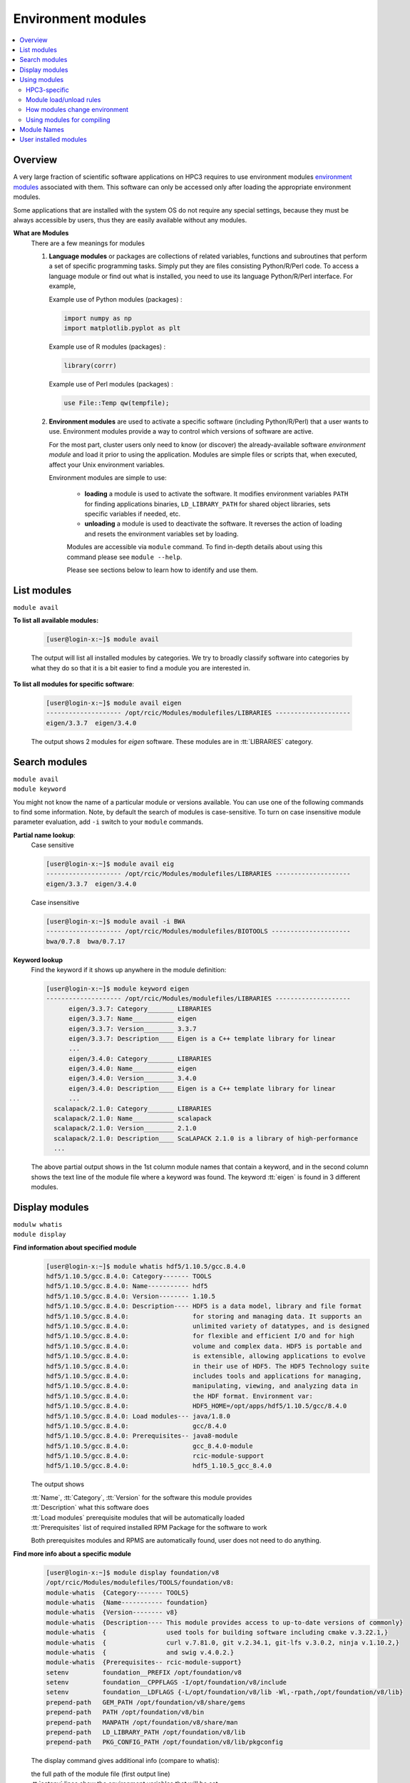 .. _modules:

Environment modules
===================

.. contents::
   :local:

Overview
---------

A very large fraction of scientific software applications on HPC3
requires to use environment modules `environment modules <https://modules.readthedocs.io/en/latest/>`_
associated with them. This software can only be  accessed only after loading the appropriate
environment modules.

Some applications that are installed with the system OS do not require any special settings,
because they must be always accessible by users, thus they are easily available without any modules.

**What are Modules**
  There are a few meanings for modules

  1. **Language modules** or packages  are collections of related variables, functions and subroutines that perform a set
     of specific programming tasks. Simply put they are files consisting Python/R/Perl code.
     To access a language module or find out what is installed, you need to
     use its language Python/R/Perl interface.  For example,

     Example use of Python modules (packages) :

     .. code-block:: python

        import numpy as np
        import matplotlib.pyplot as plt

     Example use of R modules (packages) :

     .. code-block:: R

        library(corrr)

     Example use of Perl modules (packages) :

     .. code-block:: perl

        use File::Temp qw(tempfile);

  2. **Environment modules** are used to activate a specific software (including Python/R/Perl)
     that a user wants to use. Environment modules provide a way to control which versions of software are active.

     For the most part, cluster users only need to know (or discover) the
     already-available software *environment module* and load it prior to using the application.
     Modules are simple files or scripts that, when executed, affect your Unix environment variables.

     Environment modules are simple to use:

       * **loading** a module is used to activate the software. It
         modifies environment variables ``PATH`` for finding applications binaries,
         ``LD_LIBRARY_PATH`` for shared object libraries, sets specific variables if needed, etc.
       * **unloading** a module is used to deactivate the software. It
         reverses the action of loading and resets the environment variables set by loading.

       Modules are accessible via ``module`` command. To find in-depth details about
       using this command  please see ``module --help``.

       Please see sections below to learn how to identify and use them.

.. _list modules:

List modules
------------

``module avail``

**To list all available modules:**

  .. code-block:: console

     [user@login-x:~]$ module avail

  The output will list all installed modules by categories.
  We try to broadly classify software into categories by what they do so
  that it is a bit easier to find a module you are interested in.

**To list all modules for specific software**:

  .. code-block:: console

     [user@login-x:~]$ module avail eigen
     -------------------- /opt/rcic/Modules/modulefiles/LIBRARIES --------------------
     eigen/3.3.7  eigen/3.4.0

  The output shows 2 modules for *eigen* software.  These modules are in :tt:`LIBRARIES` category.

.. _search modules:

Search modules
--------------

| ``module avail``
| ``module keyword``

You might not know the name of a particular module or versions available.
You can use one of the following commands to find some information.
Note, by default the search of modules is case-sensitive.
To turn on case insensitive module parameter evaluation, add ``-i`` switch to your
``module`` commands.

**Partial name lookup**:
  Case sensitive

  .. code-block:: console

     [user@login-x:~]$ module avail eig
     -------------------- /opt/rcic/Modules/modulefiles/LIBRARIES --------------------
     eigen/3.3.7  eigen/3.4.0

  Case insensitive

  .. code-block:: console

    [user@login-x:~]$ module avail -i BWA
    -------------------- /opt/rcic/Modules/modulefiles/BIOTOOLS ---------------------
    bwa/0.7.8  bwa/0.7.17

**Keyword lookup**
  Find the keyword if it shows up anywhere in the module definition:

  .. code-block:: console

     [user@login-x:~]$ module keyword eigen
     -------------------- /opt/rcic/Modules/modulefiles/LIBRARIES --------------------
           eigen/3.3.7: Category_______ LIBRARIES
           eigen/3.3.7: Name___________ eigen
           eigen/3.3.7: Version________ 3.3.7
           eigen/3.3.7: Description____ Eigen is a C++ template library for linear
           ...
           eigen/3.4.0: Category_______ LIBRARIES
           eigen/3.4.0: Name___________ eigen
           eigen/3.4.0: Version________ 3.4.0
           eigen/3.4.0: Description____ Eigen is a C++ template library for linear
           ...
       scalapack/2.1.0: Category_______ LIBRARIES
       scalapack/2.1.0: Name___________ scalapack
       scalapack/2.1.0: Version________ 2.1.0
       scalapack/2.1.0: Description____ ScaLAPACK 2.1.0 is a library of high-performance
       ...

  The above partial output shows in the 1st column module names
  that contain a keyword, and in the second column shows the text line
  of the module file where a keyword was found.  The keyword :tt:`eigen` is found in 3 different
  modules.

.. _display modules:

Display modules
---------------

| ``modulw whatis``
| ``module display``


**Find information about specified module**
  .. code-block:: console

     [user@login-x:~]$ module whatis hdf5/1.10.5/gcc.8.4.0
     hdf5/1.10.5/gcc.8.4.0: Category------- TOOLS
     hdf5/1.10.5/gcc.8.4.0: Name----------- hdf5
     hdf5/1.10.5/gcc.8.4.0: Version-------- 1.10.5
     hdf5/1.10.5/gcc.8.4.0: Description---- HDF5 is a data model, library and file format
     hdf5/1.10.5/gcc.8.4.0:                 for storing and managing data. It supports an
     hdf5/1.10.5/gcc.8.4.0:                 unlimited variety of datatypes, and is designed
     hdf5/1.10.5/gcc.8.4.0:                 for flexible and efficient I/O and for high
     hdf5/1.10.5/gcc.8.4.0:                 volume and complex data. HDF5 is portable and
     hdf5/1.10.5/gcc.8.4.0:                 is extensible, allowing applications to evolve
     hdf5/1.10.5/gcc.8.4.0:                 in their use of HDF5. The HDF5 Technology suite
     hdf5/1.10.5/gcc.8.4.0:                 includes tools and applications for managing,
     hdf5/1.10.5/gcc.8.4.0:                 manipulating, viewing, and analyzing data in
     hdf5/1.10.5/gcc.8.4.0:                 the HDF format. Environment var:
     hdf5/1.10.5/gcc.8.4.0:                 HDF5_HOME=/opt/apps/hdf5/1.10.5/gcc/8.4.0
     hdf5/1.10.5/gcc.8.4.0: Load modules--- java/1.8.0
     hdf5/1.10.5/gcc.8.4.0:                 gcc/8.4.0
     hdf5/1.10.5/gcc.8.4.0: Prerequisites-- java8-module
     hdf5/1.10.5/gcc.8.4.0:                 gcc_8.4.0-module
     hdf5/1.10.5/gcc.8.4.0:                 rcic-module-support
     hdf5/1.10.5/gcc.8.4.0:                 hdf5_1.10.5_gcc_8.4.0

  The output shows

  | :tt:`Name`, :tt:`Category`, :tt:`Version` for the software this module provides
  | :tt:`Description` what this software does
  | :tt:`Load modules` prerequisite modules that will be automatically loaded
  | :tt:`Prerequisites` list of required installed RPM Package for the software to work

  Both prerequisites modules and RPMS are automatically found, user does not
  need to do anything.

**Find more info about a specific module**
  .. code-block:: console

     [user@login-x:~]$ module display foundation/v8
     /opt/rcic/Modules/modulefiles/TOOLS/foundation/v8:
     module-whatis  {Category------- TOOLS}
     module-whatis  {Name----------- foundation}
     module-whatis  {Version-------- v8}
     module-whatis  {Description---- This module provides access to up-to-date versions of commonly}
     module-whatis  {                used tools for building software including cmake v.3.22.1,}
     module-whatis  {                curl v.7.81.0, git v.2.34.1, git-lfs v.3.0.2, ninja v.1.10.2,}
     module-whatis  {                and swig v.4.0.2.}
     module-whatis  {Prerequisites-- rcic-module-support}
     setenv         foundation__PREFIX /opt/foundation/v8
     setenv         foundation__CPPFLAGS -I/opt/foundation/v8/include
     setenv         foundation__LDFLAGS {-L/opt/foundation/v8/lib -Wl,-rpath,/opt/foundation/v8/lib}
     prepend-path   GEM_PATH /opt/foundation/v8/share/gems
     prepend-path   PATH /opt/foundation/v8/bin
     prepend-path   MANPATH /opt/foundation/v8/share/man
     prepend-path   LD_LIBRARY_PATH /opt/foundation/v8/lib
     prepend-path   PKG_CONFIG_PATH /opt/foundation/v8/lib/pkgconfig

  The display command gives additional info (compare to whatis):

  | the full path of the module file (first output line)
  | :tt:`setenv` lines show the environment variables that will be set
  | :tt:`prepend-path` lines show changes added to the PATH-like variables


.. _use modules:

Using modules
-------------

RCIC-authored modules follow a uniform build, formatting and :ref:`module names` schema.

HPC3-specific
^^^^^^^^^^^^^

There are a few specifics about how the modules are built that are unique to HPC3:

**Nearly all modules have version numbers**
  Version numbers specify the software version they provide, they are important!
  You will need to use them when loading or unloading modules.
**We use a notion of Category to group modules**
  This is only a convenience and simply list modules according to the categories
  in the output of ``module avail``  or ``module display`` commands.
  A partial output example shows AI-LEARNING, BIOTOOLS and CHEMISTRY categories: 

  .. code-block:: console

     [user@login-x:~]$ module avail
     ----------------------------- /opt/rcic/Modules/modulefiles/AI-LEARNING -----------------
     pytorch/1.5.1  pytorch/1.11.0  tensorflow/2.0.0  tensorflow/2.8.0  tensorRT/8.4.2.4  

     ----------------------------- /opt/rcic/Modules/modulefiles/BIOTOOLS --------------------
     bamtools/2.5.2    bowtie2-python2/2.4.1  bwa/0.7.8        edirect/2020     gatk/4.1.9.0   
     bcftools/1.10.2   bowtie2/2.4.1          bwa/0.7.17       edirect/2022     gatk/4.2.6.1  
     bcftools/1.15.1   bowtie2/2.4.4          cutadapt/2.10    fastp/0.20.0     hmmer/3.3     
     ... 
     ----------------------------- /opt/rcic/Modules/modulefiles/CHEMISTRY -------------------
     amber/19.11/gcc.8.4.0   gromacs/2021.2/gcc.8.4.0-cuda.10.1.243  
     amber/21.12/gcc.11.2.0  gromacs/2021.2/gcc.8.4.0-cuda.10.1.243.openmpi.4.0.3 
     ... 

**Many modules are compiled with GCC compiler**
  For some of them we do not specify compiler in the module name, for others we do. This is dictated by
  the software build specifics. The prerequisite compiler will be automatically
  loaded by the module if needed.
**We use a module naming schema for module names**
  See :ref:`module names` for an explanation.
**Automatic prerequisites loading**
  If a module has any prerequisite modules they are automatically added when
  the module is loaded. Users don't need to worry about prerequisites.
**Automatic prerequisites unloading**
  The prerequisite modules are automatically removed when the module is
  unloaded. Our modifications to modules has Smart unloading:  when a prerequisite
  was already loaded, unloading the higher-level module will leave the prerequisite intact.
**Users can add their own modules**
  We provide a convenient and simple way for users :ref:`to add their own modules <user installed modules>`.

Module load/unload rules
^^^^^^^^^^^^^^^^^^^^^^^^

To get the most out of modules please follow a few simple rules. 

1. :red:`Never load modules in your .bashrc  or .bash_profilefiles`.

   The :tt:`.bashrc` is the individual per-interactive-shell startup file that is
   executed every time a user starts a new shell.
   The :tt:`.bash_profile` is the personal initialization file, executed for login shells.
   Modules  if loaded in these files will be present for the duration of the
   shell life and will change the shell environment for all commands which is completely unnecessary.

#. You need to load modules:

   * in Slurm submit scripts for batch jobs
   * in your interactive shell for interactive jobs
  
   Modules are automatically unloaded when your batch or interactive job exists.
#. When loading a module always use the module name with its version.

   ``module load X/1.2.3`` - this ensures you will get the version you need:
     
   ``module load X``  - :red:`DANGEROUS`
   if used without version, a default behavior is loading the latest currently available.
   This may give unexpected results of using a wrong version of the software  when a new 
   version is added or an old version is removed.

#. You can load multiple modules, loading order is not important.
#. You can unload only modules that you explicitly loaded via ``module load`` command:

   .. code-block:: console

      [user@login-x:~]$ module load bwa/0.7.17
         <do some work>
      [user@login-x:~]$ module unload bwa/0.7.17

#. :red:`Never unload modules that were auto-loaded by a module itself`

   Environment modules do their job, but have limitations.
   You can easily render your environment into a completely
   broken mess if you randomly unload modules.

   For example, if you unload one of the prerequisite modules that were
   automatically loaded when you did :tt:`module load PkgName/1.2.3` you won't see any errors or
   complaints until you attempt to run :tt:`PkgName` program. Needed libraries or binaries
   that were provided by unloaded module will not be available.
   The solution is to unload only modules that you explicitly loaded. 

#. If you loaded multiple modules and need to unload them (rare cases),
   **always unload modules in the reverse order of loading**:
   last-loaded should be first unloaded. Not doing
   this can result in an expected or broken environment.

   For example, if you loaded modules as:

   .. code-block:: console

      [user@login-x:~]$ module load bwa/0.7.17
      [user@login-x:~]$ module load proj/9.0.0
      [user@login-x:~]$ module load bracken/2.6.0

   You will need to unload them in reverse:

   .. code-block:: console

      [user@login-x:~]$ module unload bracken/2.6.0
      [user@login-x:~]$ module unload proj/9.0.0
      [user@login-x:~]$ module unload bwa/0.7.17

   It is easier to unload all loaded modules via

   .. code-block:: console

      [user@login-x:~]$ module purge

How modules change environment
^^^^^^^^^^^^^^^^^^^^^^^^^^^^^^

Module change user environment via setting environment variables 
and modifying PATH-like existing variables. 

Suppose you want access to GCC compiler version 8.4.0.

Check if any modules are loaded, and what is active gcc version

  .. code-block:: console

     [user@login-x:~]$ module list
     No Modulefiles Currently Loaded.
     [user@login-x:~]$ gcc --version | grep ^gcc
     gcc (GCC) 8.5.0 20210514 (Red Hat 8.5.0-10)

Load desired gcc module and verify what is gcc version after loading

  .. code-block:: console

     [user@login-x:~]$ module load gcc/8.4.0
     [user@login-x:~]$ module list
     Currently Loaded Modulefiles:
       1) gcc/8.4.0
     [user@login-x:~]$ gcc --version | grep ^gcc
     gcc (GCC) 8.4.0

Unload the module, this restores the environment, active gcc version is reverted to default

  .. code-block:: console

     [user@login-x:~]$ module unload gcc/8.4.0   # 3
     [user@login-x:~]$ gcc --version | grep ^gcc
     gcc (GCC) 8.5.0 20210514 (Red Hat 8.5.0-10)

.. _moudles for compiling:

Using modules for  compiling 
^^^^^^^^^^^^^^^^^^^^^^^^^^^^

For user installed software often there are prerequisites that a specific
software needs. We provide many modules that satisfy these requirements.

You need to figure out what modules you need to load and what environment 
variables set by the module you need to use in your software compilation process. 

For each module, we keep the variables set by module according to what the
software developers provide, and otherwise we use a common convention.
For examples. the software installation directory is often specified by the
variable :tt:`SWNAME_DIR` or :tt:`SWNAME_HOME`.
There is no exact formula but one can always see what
variables are set by a given module via ``module display`` command.

Lets say you are compiling VASP software and it requires OpenBLAS, SCALAPCK,
OpenMPI-enabled FFTW  as prerequisites.  VASP installation guide expects you to set
certain variables in the Makefiles according to where these prerequisites are
installed. 

A short snippet of VASP makefile shows variables that need setting:

  .. code-block:: makefile
   
     OPENBLAS_ROOT ?=     # need OPENBLAS installation dir
     SCALAPACK_ROOT ?=    # need SCALAPACK installation dir
     FFTW_ROOT  ?=        # need FFTW installation dir
     HDF5_ROOT  ?=        # need HDF5 installation dir

     LLIBS      += -L$(HDF5_ROOT)/lib -lhdf5_fortran  # this line uses existing set variable
     INCS       += -I$(HDF5_ROOT)/include             # this line uses existing set variable
     INCS_FFTLIB = -I./include -I$(FFTW_ROOT)/include # this line uses existing set variable

We can get all the needed info for the first 4 lines via existing  modules.
Load the modules that will provide prerequisites:

  .. code-block:: console
  
     [user@login-x:~]$ module load scalapack/2.1.0
     [user@login-x:~]$ module load OpenBLAS/0.3.19
     [user@login-x:~]$ module load fftw/3.3.10/gcc.11.2.0-openmpi.4.1.2
     [user@login-x:~]$ module load hdf5/1.13.1/gcc.11.2.0

Check what each module provides, for example for scalapack:

  .. code-block:: console
  
     [user@login-x:~]$ module display scalapack/2.1.0
	 -------------------------------------------------------------------
     /opt/rcic/Modules/modulefiles/LIBRARIES/scalapack/2.1.0:

     module-whatis   {Category_______ LIBRARIES}
     module-whatis   {Name___________ scalapack}
     module-whatis   {Version________ 2.1.0}
     module-whatis   {Description____ ScaLAPACK 2.1.0 is a library of high-performance linear algebra routines}
     module-whatis   {                for parallel distributed memory machines. ScaLAPACK solves dense and}
     module-whatis   {                banded linear systems, least squares problems, eigenvalue problems,}
     module-whatis   {                and singular value problems. See http://www.netlib.org/scalapack/}
     module-whatis   {Prerequisites__ rcic-module-support}
     module-whatis   {                scalapack_2.1.0}
     setenv          SCALAPACK_DIR /opt/apps/scalapack/2.1.0
     prepend-path    LD_LIBRARY_PATH /opt/apps/scalapack/2.1.0/lib

  Here, `SCALAPACK_DIR` is the location of SCALAPACK installation.

  Similarly, looking at the rest of the loaded modules one can 
  get information about installation directories, include files, libraries, etc.
  for the remaining prerequisites.

Once you find all the needed variables edit the makefile:

  .. code-block:: makefile

     OPENBLAS_ROOT ?= $(OPENBLAS_HOME)    # edited line
     SCALAPACK_ROOT ?= $(SCALAPACK_DIR)   # edited line
     FFTW_ROOT  ?= $(FFTW_DIR)            # edited line
     HDF5_ROOT  ?= $(HDF5_HOME)           # edited line

     LLIBS      += -L$(HDF5_ROOT)/lib -lhdf5_fortran   # no change
     INCS       += -I$(HDF5_ROOT)/include              # no change
     INCS_FFTLIB = -I./include -I$(FFTW_ROOT)/include  # no change

  Note, you use a variable  such as :tt:`$(SCALAPACK_DIR)` and not what it 
  resolves to,  which is :tt:`/opt/apps/scalapack/2.1.0`. This makes it
  easier to reuse the makefile if you decide to choose a different version of
  a specific module. We keep the environment variables names the same for
  different  versions of  a given module. 

Proceed with your software instructions to run ``make`` or similar commands
to compile your software.

.. _module names:

Module Names
------------

You will notice in ``module avail`` command output that the module names have a few different formats.

The module naming schema makes it more apparent what version is available and what are key differences among different versions.
This also shows the potential *combinatorial* number of variants of any software.
We do not attempt to build every variant of *compiler x mpi*  for these kinds of software.  We build what is needed.

.. centered:: Module name formats

.. table::
   :class: noscroll-table

   +---+----------------------------------------------------------+----------------------------------------+
   | No| Naming schema                                            | Example full name                      |
   +===+==========================================================+========================================+
   | 1 | name                                                     | dot                                    |
   +---+----------------------------------------------------------+----------------------------------------+
   | 2 | name/version                                             | python/3.8.0                           |
   +---+----------------------------------------------------------+----------------------------------------+
   | 3 | name/version/compiler.compiler_version                   | boost/1.78.0/gcc.8.4.0                 |
   +---+----------------------------------------------------------+----------------------------------------+
   | 4 | name/version/compiler.compiler_version-mpi.mpi_version   | hdf5/1.10.5/intel.2020u1-openmpi.4.0.3 |
   |   |                                                          | hdf5/1.10.5/gcc.8.4.0-openmpi.4.0.3    |
   +---+----------------------------------------------------------+----------------------------------------+
   | 5 | name/version/compiler.compiler_version-cuda.cuda_version | namd/2.14b2/gcc.8.4.0-cuda.10.1.243    |
   +---+----------------------------------------------------------+----------------------------------------+

| 1 - module with only a name without version. *Reserved for a few OS-installed modules*.
| 2 - module for a specific version of python.
| 3 - module for a specific version of boost built with a specific compiler.
| 4 - two modules for hdf5 version built with Intel and GCC compilers and openmpi.
| 5 - module for a specific namd version built with gcc compiler and cuda.

.. _user installed modules:

User installed modules
----------------------

You don't need to create a new module if you are installing
packages (a.k.a language modules) for Python/R/Perl, or when adding packages with conda.

Please see the install guides in :ref:`user installed` that explain
how to create conda environments, or to install Python/R/Perl packages.

Users can install additional software and add environment module for it
either for themselves or for their groups.

.. attention:: Software install and module install are two separate
               tasks. The installation location of a module file is
               different from the location where the software is installed.

There are a few basic steps:

1. **Compile and install your desired software**

   Do this in your user/group area :underline:`per your software instructions`.
   Verify that the software is working.

   * if installing for yourself, your user area is in :tt:`/pub/ucinetid`

	 .. important:: | Do not install in :tt:`$HOME`.
                    | Do not install in :tt:`$HOME/modulefiles/`

   * if installing for the group, your group area is in one of DFS
     file systems. Make sure that for group access the directories and files permissions
     are set correctly.

2. **Create an environment module template**

   The environment module file is a text file in a specific format that provides
   information about the software and creates needed environment for using it.


   We suggest to use existing available software module files as a template.

   Run command ``module display`` for one of the available modules,
   the output shows the full path to the module (output first line).
   Copy this file to your user area, for example:

   .. code-block:: console

      [user@login-x:~]$ module display clang/13.0.0
      ----------------------------------------------------
      /opt/rcic/Modules/modulefiles/COMPILERS/clang/13.0.0:

      module-whatis   {Category_______ COMPILERS}
      module-whatis   {Name___________ clang}
      module-whatis   {Version________ 13.0.0}
      module-whatis   {Description____ Clang version 13.0.0.
          <output truncated>

      [user@login-x:~]$ cp /opt/rcic/Modules/modulefiles/COMPILERS/clang/13.0.0 template

   Alternatively, copy and paste the following code into :tt:`template` file:

   .. literalinclude:: files/modulefile-template
      :language: text

   Modify your :tt:`template` file according to :underline:`your new software` needs.
   In general, you will need to specify:

   * software description, name and version
   * environment variables your software needs, for example :tt:`PATH`, :tt:`LD_LIBRARY_PATH`
   * modules that you used to compile your software (compiler, openmpi, etc.)


3. **Install created template file as a module**.

   Now, you have the edited template, you need to rename it and to install it.

   Please follow the :ref:`module names` naming schema for the module file name and choose
   where to put it.

   For example, lets assume you are installing software called :tt:`gsutil`
   version :tt:`4.53` (per template example above). Your module name can be
   :tt:`gsutils-4.53`.

   a. :bluelight:`If you are installing the new software module for yourself`

      Use :tt:`$HOME/modulefiles/` directory to store your created module files. It is
      searched by module commands by default.

      .. code-block:: console

         [user@login-x:~]$ mkdir ~/modulefiles
         [user@login-x:~]$ mv template ~/modulefiles/gsutil-4.53

      Verify your installed module file is working.
      If your environment module file is installed correctly (file contents and
      file path) then your new module will show  at the end of the output:

      .. code-block:: console

         [user@login-x:~]$ module avail gsutil
         ------------------- /data/homezvol0/panteater/modulefiles ------------------------
         gsutil-4.53

      .. important::

         If no valid module files are present in :tt:`$HOME/modulefiles/`, the
         module name will NOT be shown when running module commands, or will produce an
         error. Review steps above and correct any errors.

   b. :bluelight:`If you are installing the new software module for the group`

      | Let say
      |  you installed a new gcc software 8.4.1 in :tt:`/dfs3/panteater-lab/project1/sw/`
      |  you  want your created modules files be in a directory :tt:`/dfs3/panteater-lab/modulefiles/`

      You need to enable ``module`` commands to find your created module file.
      This is done via adding pathnames to the :tt:`$HOME/.usermodulepath` file.
      Initially, this text file does not exist, simply create it using your favorite text editor:

      .. code-block:: console

         [user@login-x:~]$ touch ~/.usermodulepath
         [user@login-x:~]$ vim ~/.usermodulepath

      | File format is simple:
      |  you can put multiple paths, type each path on a separate line
      |  comment lines start with a :tt:`#`.

      Here is an example :tt:`~/.usermodulespath` file:

      .. code-block:: bash

         # Put a directory path per line to search for additional modules
         # put actual modules files inside the directories specified by
         # the paths below. the moduels will be accessible by panteater-lab users
         /dfs3/panteater-lab/modulefiles
         #
         # the following path is for the future use
         /share/crsp/lab/panteater/share/modulefiles

      After you modify the contents of :tt:`$HOME/.usermodulespath`,
      for the changes to take effect please start a new bash shell:

      .. code-block:: console

         [user@login-x:~]$ . ~/.bashrc

      The next steps will copy your created module template module file
      (done in previous step) into your proposed module location. When done
      this will define a new module :tt:`gcc/8.4.1`:

      .. code-block:: console

         [user@login-x:~]$ mkdir -p /dfs3/panteater-lab/modulefiles/gcc/
         [user@login-x:~]$ cp template /dfs3/panteater-lab/modulefiles/gcc/8.4.1

      .. important:: Other users who want to use your publicly available module file,
                     will need to create :tt:`$HOME/.usermodulespath` file with the same contents as yours.
                     Share copy of this file in group area and let others know how to use it.

      If your installed module file is correct you can run module commands
      to display and load your module as shown below:

      .. code-block:: console

         [user@login-x:~]$ module list
         No Modulefiles Currently Loaded.

         [user@login-x:~]$ module avail
         ------------------------ /opt/rcic/Modules/modulefiles/TOOLS -------------------
         fftw/3.3.8                             netcdf-c/4.7.0/intel.2020u1
             <output truncated>
         ------------------------ /dfs3/panteater-lab/modulefiles -----------------------
         gcc/8.4.1

         [user@login-x:~]$ module avail
         [user@login-x:~]$ module load gcc/8.4.1
         [user@login-x:~]$ module list
         Currently Loaded Modulefiles:
           1) gcc/8.4.1

